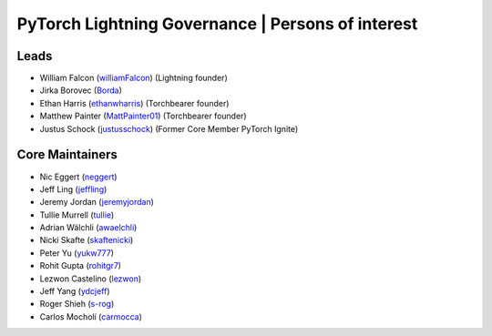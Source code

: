 .. _governance:

PyTorch Lightning Governance | Persons of interest
==================================================

Leads
-----
- William Falcon (`williamFalcon <https://github.com/williamFalcon>`_) (Lightning founder)
- Jirka Borovec (`Borda <https://github.com/Borda>`_)
- Ethan Harris (`ethanwharris <https://github.com/ethanwharris>`_) (Torchbearer founder)
- Matthew Painter (`MattPainter01 <https://github.com/MattPainter01>`_) (Torchbearer founder)
- Justus Schock (`justusschock <https://github.com/justusschock>`_) (Former Core Member PyTorch Ignite)

Core Maintainers
----------------
- Nic Eggert (`neggert <https://github.com/neggert>`_)
- Jeff Ling (`jeffling <https://github.com/jeffling>`_)
- Jeremy Jordan (`jeremyjordan <https://github.com/jeremyjordan>`_)
- Tullie Murrell (`tullie <https://github.com/tullie>`_)
- Adrian Wälchli (`awaelchli <https://github.com/awaelchli>`_)
- Nicki Skafte (`skaftenicki <https://github.com/SkafteNicki>`_)
- Peter Yu (`yukw777 <https://github.com/yukw777>`_)
- Rohit Gupta (`rohitgr7 <https://github.com/rohitgr7>`_)
- Lezwon Castelino (`lezwon <https://github.com/lezwon>`_)
- Jeff Yang (`ydcjeff <https://github.com/ydcjeff>`_)
- Roger Shieh (`s-rog <https://github.com/s-rog>`_)
- Carlos Mocholí (`carmocca <https://github.com/carmocca>`_)
